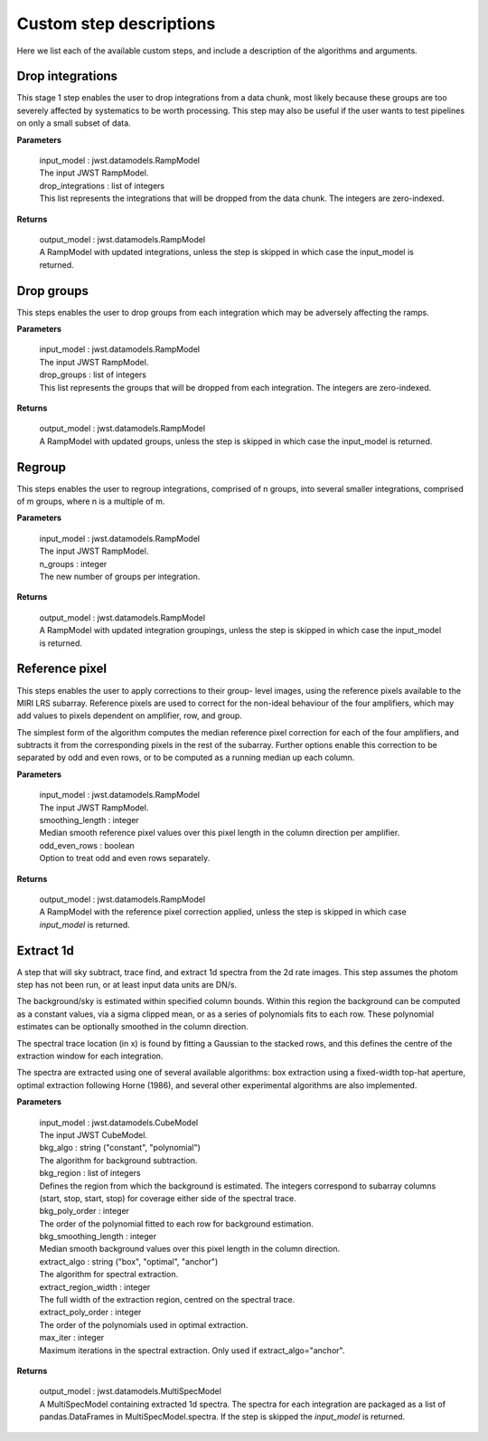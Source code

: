 Custom step descriptions
========================

Here we list each of the available custom steps, and include a
description of the algorithms and arguments.

Drop integrations
-----------------

This stage 1 step enables the user to drop integrations from a data
chunk, most likely because these groups are too severely affected by
systematics to be worth processing. This step may also be useful
if the user wants to test pipelines on only a small subset of data.

**Parameters**

    | input_model : jwst.datamodels.RampModel
    | The input JWST RampModel.

    | drop_integrations : list of integers
    | This list represents the integrations that will be dropped from
      the data chunk. The integers are zero-indexed.

**Returns**

    | output_model : jwst.datamodels.RampModel
    | A RampModel with updated integrations, unless the step is skipped in
      which case the input_model is returned.

Drop groups
-----------

This steps enables the user to drop groups from each integration
which may be adversely affecting the ramps.

**Parameters**

    | input_model : jwst.datamodels.RampModel
    | The input JWST RampModel.

    | drop_groups : list of integers
    | This list represents the groups that will be dropped from
      each integration. The integers are zero-indexed.

**Returns**

    | output_model : jwst.datamodels.RampModel
    | A RampModel with updated groups, unless the step is skipped in
      which case the input_model is returned.

Regroup
-------

This steps enables the user to regroup integrations, comprised
of n groups, into several smaller integrations, comprised of m
groups, where n is a multiple of m.

**Parameters**

    | input_model : jwst.datamodels.RampModel
    | The input JWST RampModel.

    | n_groups : integer
    | The new number of groups per integration.

**Returns**

    | output_model : jwst.datamodels.RampModel
    | A RampModel with updated integration groupings, unless the step
      is skipped in which case the input_model is returned.

Reference pixel
---------------

This steps enables the user to apply corrections to their group-
level images, using the reference pixels available to the MIRI LRS
subarray. Reference pixels are used to correct for the non-ideal
behaviour of the four amplifiers, which may add values to pixels
dependent on amplifier, row, and group.

The simplest form of the algorithm computes the median reference pixel
correction for each of the four amplifiers, and subtracts it from
the corresponding pixels in the rest of the subarray. Further options
enable this correction to be separated by odd and even rows, or to be
computed as a running median up each column.

**Parameters**

    | input_model : jwst.datamodels.RampModel
    | The input JWST RampModel.

    | smoothing_length : integer
    | Median smooth reference pixel values over this pixel length in the
      column direction per amplifier.

    | odd_even_rows : boolean
    | Option to treat odd and even rows separately.

**Returns**

    | output_model : jwst.datamodels.RampModel
    | A RampModel with the reference pixel correction applied, unless
      the step is skipped in which case `input_model` is returned.


Extract 1d
----------

A step that will sky subtract, trace find, and extract 1d spectra
from the 2d rate images. This step assumes the photom step has not been
run, or at least input data units are DN/s.

The background/sky is estimated within specified column bounds. Within
this region the background can be computed as a constant values, via a
sigma clipped mean, or as a series of polynomials fits to each row.
These polynomial estimates can be optionally smoothed in the column
direction.

The spectral trace location (in x) is found by fitting a Gaussian to
the stacked rows, and this defines the centre of the extraction window
for each integration.

The spectra are extracted using one of several available algorithms: box
extraction using a fixed-width top-hat aperture, optimal extraction
following Horne (1986), and several other experimental algorithms are
also implemented.

**Parameters**

    | input_model : jwst.datamodels.CubeModel
    | The input JWST CubeModel.

    | bkg_algo : string ("constant", "polynomial")
    | The algorithm for background subtraction.

    | bkg_region : list of integers
    | Defines the region from which the background is estimated. The
      integers correspond to subarray columns (start, stop, start, stop) for
      coverage either side of the spectral trace.

    | bkg_poly_order : integer
    | The order of the polynomial fitted to each row for background estimation.

    | bkg_smoothing_length : integer
    | Median smooth background values over this pixel length in the column
      direction.

    | extract_algo : string ("box", "optimal", "anchor")
    | The algorithm for spectral extraction.

    | extract_region_width : integer
    | The full width of the extraction region, centred on the spectral trace.

    | extract_poly_order : integer
    | The order of the polynomials used in optimal extraction.

    | max_iter : integer
    | Maximum iterations in the spectral extraction. Only used if
      extract_algo="anchor".

**Returns**

    | output_model : jwst.datamodels.MultiSpecModel
    | A MultiSpecModel containing extracted 1d spectra. The spectra for
      each integration are packaged as a list of pandas.DataFrames in
      MultiSpecModel.spectra. If the step is skipped the `input_model`
      is returned.
